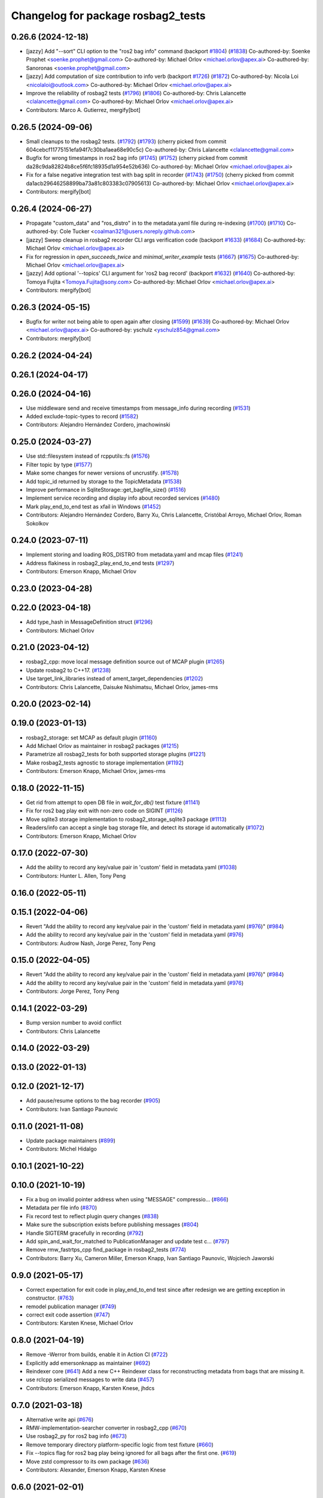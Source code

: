^^^^^^^^^^^^^^^^^^^^^^^^^^^^^^^^^^^
Changelog for package rosbag2_tests
^^^^^^^^^^^^^^^^^^^^^^^^^^^^^^^^^^^

0.26.6 (2024-12-18)
-------------------
* [jazzy] Add "--sort" CLI option to the "ros2 bag info" command (backport `#1804 <https://github.com/ros2/rosbag2/issues/1804>`_) (`#1838 <https://github.com/ros2/rosbag2/issues/1838>`_)
  Co-authored-by: Soenke Prophet <soenke.prophet@gmail.com>
  Co-authored-by: Michael Orlov <michael.orlov@apex.ai>
  Co-authored-by: Sanoronas <soenke.prophet@gmail.com>
* [jazzy] Add computation of size contribution to info verb (backport `#1726 <https://github.com/ros2/rosbag2/issues/1726>`_) (`#1872 <https://github.com/ros2/rosbag2/issues/1872>`_)
  Co-authored-by: Nicola Loi <nicolaloi@outlook.com>
  Co-authored-by: Michael Orlov <michael.orlov@apex.ai>
* Improve the reliability of rosbag2 tests (`#1796 <https://github.com/ros2/rosbag2/issues/1796>`_) (`#1806 <https://github.com/ros2/rosbag2/issues/1806>`_)
  Co-authored-by: Chris Lalancette <clalancette@gmail.com>
  Co-authored-by: Michael Orlov <michael.orlov@apex.ai>
* Contributors: Marco A. Gutierrez, mergify[bot]

0.26.5 (2024-09-06)
-------------------
* Small cleanups to the rosbag2 tests. (`#1792 <https://github.com/ros2/rosbag2/issues/1792>`_) (`#1793 <https://github.com/ros2/rosbag2/issues/1793>`_)
  (cherry picked from commit 604cebcf11775151efa94f7c30ba1aea68e90c5c)
  Co-authored-by: Chris Lalancette <clalancette@gmail.com>
* Bugfix for wrong timestamps in ros2 bag info (`#1745 <https://github.com/ros2/rosbag2/issues/1745>`_) (`#1752 <https://github.com/ros2/rosbag2/issues/1752>`_)
  (cherry picked from commit da28c9da82824b8ce5f6fc18935d1a954e52b636)
  Co-authored-by: Michael Orlov <michael.orlov@apex.ai>
* Fix for a false negative integration test with bag split in recorder (`#1743 <https://github.com/ros2/rosbag2/issues/1743>`_) (`#1750 <https://github.com/ros2/rosbag2/issues/1750>`_)
  (cherry picked from commit da1acb29646258899ba73a81c803383c07905613)
  Co-authored-by: Michael Orlov <michael.orlov@apex.ai>
* Contributors: mergify[bot]

0.26.4 (2024-06-27)
-------------------
* Propagate "custom_data" and "ros_distro" in to the metadata.yaml file during re-indexing (`#1700 <https://github.com/ros2/rosbag2/issues/1700>`_) (`#1710 <https://github.com/ros2/rosbag2/issues/1710>`_)
  Co-authored-by: Cole Tucker <coalman321@users.noreply.github.com>
* [jazzy] Sweep cleanup in rosbag2 recorder CLI args verification code (backport `#1633 <https://github.com/ros2/rosbag2/issues/1633>`_) (`#1684 <https://github.com/ros2/rosbag2/issues/1684>`_)
  Co-authored-by: Michael Orlov <michael.orlov@apex.ai>
* Fix for regression in `open_succeeds_twice` and `minimal_writer_example` tests (`#1667 <https://github.com/ros2/rosbag2/issues/1667>`_) (`#1675 <https://github.com/ros2/rosbag2/issues/1675>`_)
  Co-authored-by: Michael Orlov <michael.orlov@apex.ai>
* [jazzy] Add optional  '--topics' CLI argument for 'ros2 bag record' (backport `#1632 <https://github.com/ros2/rosbag2/issues/1632>`_) (`#1640 <https://github.com/ros2/rosbag2/issues/1640>`_)
  Co-authored-by: Tomoya Fujita <Tomoya.Fujita@sony.com>
  Co-authored-by: Michael Orlov <michael.orlov@apex.ai>
* Contributors: mergify[bot]

0.26.3 (2024-05-15)
-------------------
* Bugfix for writer not being able to open again after closing (`#1599 <https://github.com/ros2/rosbag2/issues/1599>`_) (`#1639 <https://github.com/ros2/rosbag2/issues/1639>`_)
  Co-authored-by: Michael Orlov <michael.orlov@apex.ai>
  Co-authored-by: yschulz <yschulz854@gmail.com>
* Contributors: mergify[bot]

0.26.2 (2024-04-24)
-------------------

0.26.1 (2024-04-17)
-------------------

0.26.0 (2024-04-16)
-------------------
* Use middleware send and receive timestamps from message_info during recording (`#1531 <https://github.com/ros2/rosbag2/issues/1531>`_)
* Added exclude-topic-types to record (`#1582 <https://github.com/ros2/rosbag2/issues/1582>`_)
* Contributors: Alejandro Hernández Cordero, jmachowinski

0.25.0 (2024-03-27)
-------------------
* Use std::filesystem instead of rcpputils::fs (`#1576 <https://github.com/ros2/rosbag2/issues/1576>`_)
* Filter topic by type  (`#1577 <https://github.com/ros2/rosbag2/issues/1577>`_)
* Make some changes for newer versions of uncrustify. (`#1578 <https://github.com/ros2/rosbag2/issues/1578>`_)
* Add topic_id returned by storage to the TopicMetadata (`#1538 <https://github.com/ros2/rosbag2/issues/1538>`_)
* Improve performance in SqliteStorage::get_bagfile_size() (`#1516 <https://github.com/ros2/rosbag2/issues/1516>`_)
* Implement service recording and display info about recorded services (`#1480 <https://github.com/ros2/rosbag2/issues/1480>`_)
* Mark play_end_to_end test as xfail in Windows (`#1452 <https://github.com/ros2/rosbag2/issues/1452>`_)
* Contributors: Alejandro Hernández Cordero, Barry Xu, Chris Lalancette, Cristóbal Arroyo, Michael Orlov, Roman Sokolkov

0.24.0 (2023-07-11)
-------------------
* Implement storing and loading ROS_DISTRO from metadata.yaml and mcap files (`#1241 <https://github.com/ros2/rosbag2/issues/1241>`_)
* Address flakiness in rosbag2_play_end_to_end tests (`#1297 <https://github.com/ros2/rosbag2/issues/1297>`_)
* Contributors: Emerson Knapp, Michael Orlov

0.23.0 (2023-04-28)
-------------------

0.22.0 (2023-04-18)
-------------------
* Add type_hash in MessageDefinition struct (`#1296 <https://github.com/ros2/rosbag2/issues/1296>`_)
* Contributors: Michael Orlov

0.21.0 (2023-04-12)
-------------------
* rosbag2_cpp: move local message definition source out of MCAP plugin (`#1265 <https://github.com/ros2/rosbag2/issues/1265>`_)
* Update rosbag2 to C++17. (`#1238 <https://github.com/ros2/rosbag2/issues/1238>`_)
* Use target_link_libraries instead of ament_target_dependencies (`#1202 <https://github.com/ros2/rosbag2/issues/1202>`_)
* Contributors: Chris Lalancette, Daisuke Nishimatsu, Michael Orlov, james-rms

0.20.0 (2023-02-14)
-------------------

0.19.0 (2023-01-13)
-------------------
* rosbag2_storage: set MCAP as default plugin (`#1160 <https://github.com/ros2/rosbag2/issues/1160>`_)
* Add Michael Orlov as maintainer in rosbag2 packages (`#1215 <https://github.com/ros2/rosbag2/issues/1215>`_)
* Parametrize all rosbag2_tests for both supported storage plugins (`#1221 <https://github.com/ros2/rosbag2/issues/1221>`_)
* Make rosbag2_tests agnostic to storage implementation (`#1192 <https://github.com/ros2/rosbag2/issues/1192>`_)
* Contributors: Emerson Knapp, Michael Orlov, james-rms

0.18.0 (2022-11-15)
-------------------
* Get rid from attempt to open DB file in `wait_for_db()` test fixture (`#1141 <https://github.com/ros2/rosbag2/issues/1141>`_)
* Fix for ros2 bag play exit with non-zero code on SIGINT (`#1126 <https://github.com/ros2/rosbag2/issues/1126>`_)
* Move sqlite3 storage implementation to rosbag2_storage_sqlite3 package (`#1113 <https://github.com/ros2/rosbag2/issues/1113>`_)
* Readers/info can accept a single bag storage file, and detect its storage id automatically (`#1072 <https://github.com/ros2/rosbag2/issues/1072>`_)
* Contributors: Emerson Knapp, Michael Orlov

0.17.0 (2022-07-30)
-------------------
* Add the ability to record any key/value pair in 'custom' field in metadata.yaml (`#1038 <https://github.com/ros2/rosbag2/issues/1038>`_)
* Contributors: Hunter L. Allen, Tony Peng

0.16.0 (2022-05-11)
-------------------

0.15.1 (2022-04-06)
-------------------
* Revert "Add the ability to record any key/value pair in the 'custom' field in metadata.yaml (`#976 <https://github.com/ros2/rosbag2/issues/976>`_)" (`#984 <https://github.com/ros2/rosbag2/issues/984>`_)
* Add the ability to record any key/value pair in the 'custom' field in metadata.yaml (`#976 <https://github.com/ros2/rosbag2/issues/976>`_)
* Contributors: Audrow Nash, Jorge Perez, Tony Peng

0.15.0 (2022-04-05)
-------------------
* Revert "Add the ability to record any key/value pair in the 'custom' field in metadata.yaml (`#976 <https://github.com/ros2/rosbag2/issues/976>`_)" (`#984 <https://github.com/ros2/rosbag2/issues/984>`_)
* Add the ability to record any key/value pair in the 'custom' field in metadata.yaml (`#976 <https://github.com/ros2/rosbag2/issues/976>`_)
* Contributors: Jorge Perez, Tony Peng

0.14.1 (2022-03-29)
-------------------
* Bump version number to avoid conflict
* Contributors: Chris Lalancette

0.14.0 (2022-03-29)
-------------------

0.13.0 (2022-01-13)
-------------------

0.12.0 (2021-12-17)
-------------------
* Add pause/resume options to the bag recorder (`#905 <https://github.com/ros2/rosbag2/issues/905>`_)
* Contributors: Ivan Santiago Paunovic

0.11.0 (2021-11-08)
-------------------
* Update package maintainers (`#899 <https://github.com/ros2/rosbag2/issues/899>`_)
* Contributors: Michel Hidalgo

0.10.1 (2021-10-22)
-------------------

0.10.0 (2021-10-19)
-------------------
* Fix a bug on invalid pointer address when using "MESSAGE" compressio… (`#866 <https://github.com/ros2/rosbag2/issues/866>`_)
* Metadata per file info (`#870 <https://github.com/ros2/rosbag2/issues/870>`_)
* Fix record test to reflect plugin query changes (`#838 <https://github.com/ros2/rosbag2/issues/838>`_)
* Make sure the subscription exists before publishing messages (`#804 <https://github.com/ros2/rosbag2/issues/804>`_)
* Handle SIGTERM gracefully in recording (`#792 <https://github.com/ros2/rosbag2/issues/792>`_)
* Add spin_and_wait_for_matched to PublicationManager and update test c… (`#797 <https://github.com/ros2/rosbag2/issues/797>`_)
* Remove rmw_fastrtps_cpp find_package in rosbag2_tests (`#774 <https://github.com/ros2/rosbag2/issues/774>`_)
* Contributors: Barry Xu, Cameron Miller, Emerson Knapp, Ivan Santiago Paunovic, Wojciech Jaworski

0.9.0 (2021-05-17)
------------------
* Correct expectation for exit code in play_end_to_end test since after redesign we are getting exception in constructor. (`#763 <https://github.com/ros2/rosbag2/issues/763>`_)
* remodel publication manager (`#749 <https://github.com/ros2/rosbag2/issues/749>`_)
* correct exit code assertion (`#747 <https://github.com/ros2/rosbag2/issues/747>`_)
* Contributors: Karsten Knese, Michael Orlov

0.8.0 (2021-04-19)
------------------
* Remove -Werror from builds, enable it in Action CI (`#722 <https://github.com/ros2/rosbag2/issues/722>`_)
* Explicitly add emersonknapp as maintainer (`#692 <https://github.com/ros2/rosbag2/issues/692>`_)
* Reindexer core (`#641 <https://github.com/ros2/rosbag2/issues/641>`_)
  Add a new C++ Reindexer class for reconstructing metadata from bags that are missing it.
* use rclcpp serialized messages to write data (`#457 <https://github.com/ros2/rosbag2/issues/457>`_)
* Contributors: Emerson Knapp, Karsten Knese, jhdcs

0.7.0 (2021-03-18)
------------------
* Alternative write api (`#676 <https://github.com/ros2/rosbag2/issues/676>`_)
* RMW-implementation-searcher converter in rosbag2_cpp (`#670 <https://github.com/ros2/rosbag2/issues/670>`_)
* Use rosbag2_py for ros2 bag info (`#673 <https://github.com/ros2/rosbag2/issues/673>`_)
* Remove temporary directory platform-specific logic from test fixture (`#660 <https://github.com/ros2/rosbag2/issues/660>`_)
* Fix --topics flag for ros2 bag play being ignored for all bags after the first one. (`#619 <https://github.com/ros2/rosbag2/issues/619>`_)
* Move zstd compressor to its own package (`#636 <https://github.com/ros2/rosbag2/issues/636>`_)
* Contributors: Alexander, Emerson Knapp, Karsten Knese

0.6.0 (2021-02-01)
------------------
* Fix relative metadata paths in SequentialCompressionWriter (`#613 <https://github.com/ros2/rosbag2/issues/613>`_)
* Recorder --regex and --exclude options (`#604 <https://github.com/ros2/rosbag2/issues/604>`_)
* Fix the tests on cyclonedds by translating qos duration values (`#606 <https://github.com/ros2/rosbag2/issues/606>`_)
* Contributors: Adam Dąbrowski, Emerson Knapp

0.5.0 (2020-12-02)
------------------

0.4.0 (2020-11-19)
------------------
* add storage_config_uri (`#493 <https://github.com/ros2/rosbag2/issues/493>`_)
* Removed duplicated code in record (`#534 <https://github.com/ros2/rosbag2/issues/534>`_)
* Change default cache size for sequential_writer to a non zero value (`#533 <https://github.com/ros2/rosbag2/issues/533>`_)
* Update the package.xml files with the latest Open Robotics maintainers (`#535 <https://github.com/ros2/rosbag2/issues/535>`_)
* Mark flaky tests as xfail for now (`#520 <https://github.com/ros2/rosbag2/issues/520>`_)
* introduce defaults for the C++ API (`#452 <https://github.com/ros2/rosbag2/issues/452>`_)
* Adding db directory creation to rosbag2_cpp (`#450 <https://github.com/ros2/rosbag2/issues/450>`_)
* minimal c++ API test (`#451 <https://github.com/ros2/rosbag2/issues/451>`_)
* Add split by time to recording (`#409 <https://github.com/ros2/rosbag2/issues/409>`_)
* Contributors: Emerson Knapp, Jaison Titus, Karsten Knese, Marwan Taher, Michael Jeronimo, jhdcs

0.3.2 (2020-06-03)
------------------

0.3.1 (2020-06-01)
------------------

0.3.0 (2020-05-26)
------------------
* Export targets (`#403 <https://github.com/ros2/rosbag2/issues/403>`_)
* Contributors: Karsten Knese

0.2.8 (2020-05-18)
------------------
* Disable play_filters_by_topic test (`#410 <https://github.com/ros2/rosbag2/issues/410>`_)
* Contributors: Mabel Zhang

0.2.7 (2020-05-12)
------------------
* Fix splitting tests on windows (`#407 <https://github.com/ros2/rosbag2/issues/407>`_)
* Fix `#381 <https://github.com/ros2/rosbag2/issues/381>`_ unstable play_end_to_end test (`#396 <https://github.com/ros2/rosbag2/issues/396>`_)
* Contributors: Karsten Knese, Mabel Zhang

0.2.6 (2020-05-07)
------------------
* Correct usage of rcpputils::SharedLibrary loading. (`#400 <https://github.com/ros2/rosbag2/issues/400>`_)
* Contributors: Karsten Knese

0.2.5 (2020-04-30)
------------------
* Expose topic filter to command line (addresses `#342 <https://github.com/ros2/rosbag2/issues/342>`_) (`#363 <https://github.com/ros2/rosbag2/issues/363>`_)
* Fix rosbag2_tests resource files and play_end_to_end test (`#362 <https://github.com/ros2/rosbag2/issues/362>`_)
* Replace poco dependency by rcutils (`#322 <https://github.com/ros2/rosbag2/issues/322>`_)
* resolve relative file paths (`#345 <https://github.com/ros2/rosbag2/issues/345>`_)
* Transaction based sqlite3 inserts (`#225 <https://github.com/ros2/rosbag2/issues/225>`_)
* Replace rcutils_get_file_size with rcpputils::fs::file_size (`#291 <https://github.com/ros2/rosbag2/issues/291>`_)
* [compression] Enable compression through ros2bag cli (`#263 <https://github.com/ros2/rosbag2/issues/263>`_)
* Wait for metadata to be written to disk (`#283 <https://github.com/ros2/rosbag2/issues/283>`_)
* Refactor record_fixture to use rcpputils::fs::path (`#286 <https://github.com/ros2/rosbag2/issues/286>`_)
* code style only: wrap after open parenthesis if not in one line (`#280 <https://github.com/ros2/rosbag2/issues/280>`_)
* Enhance E2E tests in Windows (`#278 <https://github.com/ros2/rosbag2/issues/278>`_)
* Add splitting e2e tests (`#247 <https://github.com/ros2/rosbag2/issues/247>`_)
* remove rosbag2 filesystem helper (`#249 <https://github.com/ros2/rosbag2/issues/249>`_)
* Make rosbag2 a metapackage (`#241 <https://github.com/ros2/rosbag2/issues/241>`_)
* [Compression - 7] Add compression metadata (`#221 <https://github.com/ros2/rosbag2/issues/221>`_)
* make ros tooling working group maintainer (`#211 <https://github.com/ros2/rosbag2/issues/211>`_)
* Contributors: Alejandro Hernández Cordero, Anas Abou Allaban, Dirk Thomas, Karsten Knese, Mabel Zhang, Sriram Raghunathan, Zachary Michaels

0.2.4 (2019-11-18)
------------------

0.2.3 (2019-11-18)
------------------
* Enhance rosbag writer capabilities to split bag files. (`#185 <https://github.com/ros2/rosbag2/issues/185>`_)
* Contributors: Zachary Michaels

0.2.2 (2019-11-13)
------------------
* (API) Generate bagfile metadata in Writer (`#184 <https://github.com/ros2/rosbag2/issues/184>`_)
* Contributors: Zachary Michaels

0.2.1 (2019-10-23)
------------------

0.2.0 (2019-09-26)
------------------
* disable plugins/tests which need rmw_fastrtps_cpp if unavailable (`#137 <https://github.com/ros2/rosbag2/issues/137>`_)
* Contributors: ivanpauno

0.1.2 (2019-05-20)
------------------

0.1.1 (2019-05-09)
------------------

0.1.0 (2019-05-08)
------------------
* fix compilation against master (`#111 <https://github.com/ros2/rosbag2/issues/111>`_)
* use fastrtps static instead of dynamic (`#104 <https://github.com/ros2/rosbag2/issues/104>`_)
* Compile tests (`#103 <https://github.com/ros2/rosbag2/issues/103>`_)
* remove duplicate repos (`#102 <https://github.com/ros2/rosbag2/issues/102>`_)
* removed dependency to ros1_bridge package (`#90 <https://github.com/ros2/rosbag2/issues/90>`_)
* Contributors: DensoADAS, Dirk Thomas, Karsten Knese

0.0.5 (2018-12-27)
------------------

0.0.4 (2018-12-19)
------------------
* 0.0.3
* Play old bagfiles (`#69 <https://github.com/bsinno/rosbag2/issues/69>`_)
* Contributors: Karsten Knese, Martin Idel

0.0.2 (2018-12-12)
------------------
* do not ignore return values
* update maintainer email
* Contributors: Karsten Knese, root

0.0.1 (2018-12-11)
------------------
* Auto discovery of new topics (`#63 <https://github.com/ros2/rosbag2/issues/63>`_)
* Split converters (`#70 <https://github.com/ros2/rosbag2/issues/70>`_)
* Fix master build and small renamings (`#67 <https://github.com/ros2/rosbag2/issues/67>`_)
* rename topic_with_types to topic_metadata
* iterate_over_formatter
* GH-142 replace map with unordered map where possible (`#65 <https://github.com/ros2/rosbag2/issues/65>`_)
* Use converters when recording a bag file (`#57 <https://github.com/ros2/rosbag2/issues/57>`_)
* Display bag summary using `ros2 bag info` (`#45 <https://github.com/ros2/rosbag2/issues/45>`_)
* Use directory as bagfile and add additonal record options (`#43 <https://github.com/ros2/rosbag2/issues/43>`_)
* Introduce rosbag2_transport layer and CLI (`#38 <https://github.com/ros2/rosbag2/issues/38>`_)
* Contributors: Alessandro Bottero, Andreas Greimel, Andreas Holzner, Karsten Knese, Martin Idel
